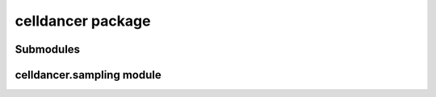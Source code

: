 celldancer package
==================

Submodules
----------

celldancer.sampling module
--------------------------

.. autosummary::
   :toctree: celldancer

   velocity_estimation.train
